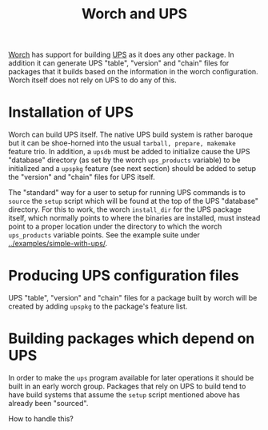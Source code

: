 #+title: Worch and UPS

[[https://github.com/brettviren/worch][Worch]] has support for building [[http://www.fnal.gov/docs/products/ups/][UPS]] as it does any other package.  In addition it can generate UPS "table", "version" and "chain" files for packages that it builds based on the information in the worch configuration.  Worch itself does not rely on UPS to do any of this.

* Installation of UPS

Worch can build UPS itself.  The native UPS build system is rather baroque but it can be shoe-horned into the usual =tarball, prepare, makemake= feature trio.  In addition, a =upsdb= must be added to initialize cause the UPS "database" directory (as set by the worch =ups_products= variable) to be initialized and a =upspkg= feature (see next section) should be added to setup the "version" and "chain" files for UPS itself.

The "standard" way for a user to setup for running UPS commands is to =source= the =setup= script which will be found at the top of the UPS "database" directory.  For this to work, the worch =install_dir= for the UPS package itself, which normally points to where the binaries are installed, must instead point to a proper location under the directory to which the worch =ups_products= variable points.  See the example suite under [[../examples/simple-with-ups/]].  

* Producing UPS configuration files

UPS "table", "version" and "chain" files for a package built by worch will be created by adding =upspkg= to the package's feature list.

* Building packages which depend on UPS

In order to make the =ups= program available for later operations it should be built in an early worch group.  Packages that rely on UPS to build tend to have build systems that assume the =setup= script mentioned above has already been "sourced".  

How to handle this?


